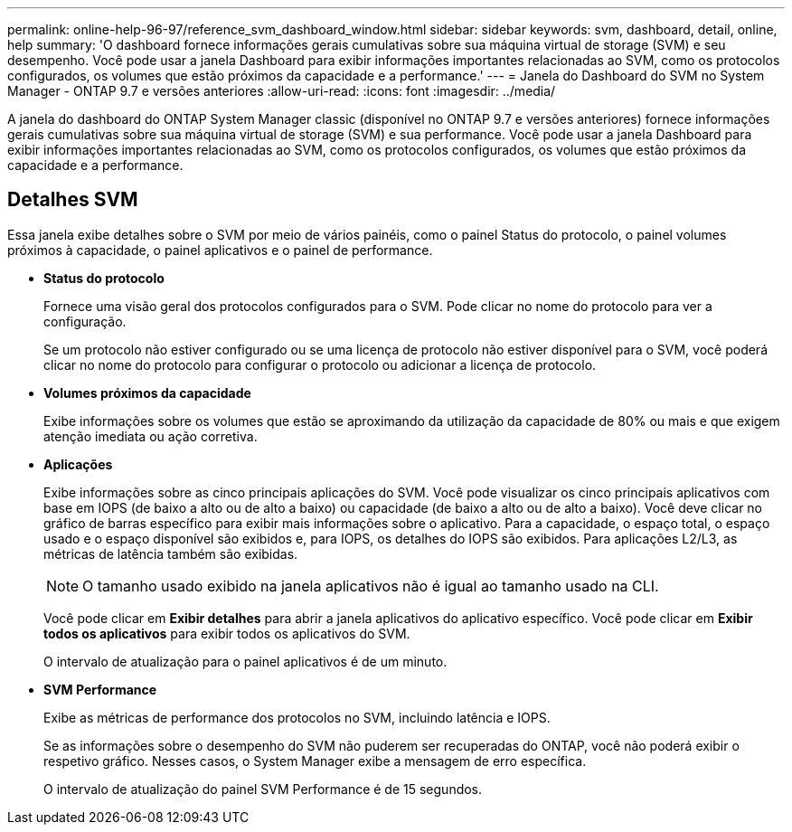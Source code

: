 ---
permalink: online-help-96-97/reference_svm_dashboard_window.html 
sidebar: sidebar 
keywords: svm, dashboard, detail, online, help 
summary: 'O dashboard fornece informações gerais cumulativas sobre sua máquina virtual de storage (SVM) e seu desempenho. Você pode usar a janela Dashboard para exibir informações importantes relacionadas ao SVM, como os protocolos configurados, os volumes que estão próximos da capacidade e a performance.' 
---
= Janela do Dashboard do SVM no System Manager - ONTAP 9.7 e versões anteriores
:allow-uri-read: 
:icons: font
:imagesdir: ../media/


[role="lead"]
A janela do dashboard do ONTAP System Manager classic (disponível no ONTAP 9.7 e versões anteriores) fornece informações gerais cumulativas sobre sua máquina virtual de storage (SVM) e sua performance. Você pode usar a janela Dashboard para exibir informações importantes relacionadas ao SVM, como os protocolos configurados, os volumes que estão próximos da capacidade e a performance.



== Detalhes SVM

Essa janela exibe detalhes sobre o SVM por meio de vários painéis, como o painel Status do protocolo, o painel volumes próximos à capacidade, o painel aplicativos e o painel de performance.

* *Status do protocolo*
+
Fornece uma visão geral dos protocolos configurados para o SVM. Pode clicar no nome do protocolo para ver a configuração.

+
Se um protocolo não estiver configurado ou se uma licença de protocolo não estiver disponível para o SVM, você poderá clicar no nome do protocolo para configurar o protocolo ou adicionar a licença de protocolo.

* *Volumes próximos da capacidade*
+
Exibe informações sobre os volumes que estão se aproximando da utilização da capacidade de 80% ou mais e que exigem atenção imediata ou ação corretiva.

* *Aplicações*
+
Exibe informações sobre as cinco principais aplicações do SVM. Você pode visualizar os cinco principais aplicativos com base em IOPS (de baixo a alto ou de alto a baixo) ou capacidade (de baixo a alto ou de alto a baixo). Você deve clicar no gráfico de barras específico para exibir mais informações sobre o aplicativo. Para a capacidade, o espaço total, o espaço usado e o espaço disponível são exibidos e, para IOPS, os detalhes do IOPS são exibidos. Para aplicações L2/L3, as métricas de latência também são exibidas.

+
[NOTE]
====
O tamanho usado exibido na janela aplicativos não é igual ao tamanho usado na CLI.

====
+
Você pode clicar em *Exibir detalhes* para abrir a janela aplicativos do aplicativo específico. Você pode clicar em *Exibir todos os aplicativos* para exibir todos os aplicativos do SVM.

+
O intervalo de atualização para o painel aplicativos é de um minuto.

* *SVM Performance*
+
Exibe as métricas de performance dos protocolos no SVM, incluindo latência e IOPS.

+
Se as informações sobre o desempenho do SVM não puderem ser recuperadas do ONTAP, você não poderá exibir o respetivo gráfico. Nesses casos, o System Manager exibe a mensagem de erro específica.

+
O intervalo de atualização do painel SVM Performance é de 15 segundos.


